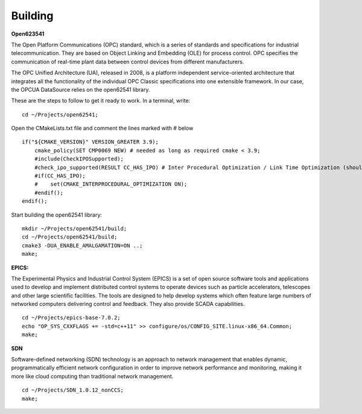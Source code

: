 Building 
--------

**Open623541**

The Open Platform Communications (OPC) standard, which is a series of standards and specifications for industrial telecommunication. They are based on Object Linking and Embedding (OLE) for process control. OPC specifies the communication of real-time plant data between control devices from different manufacturers.

The OPC Unified Architecture (UA), released in 2008, is a platform independent service-oriented architecture that integrates all the functionality of the individual OPC Classic specifications into one extensible framework. In our case, the OPCUA DataSource relies on the open62541 library.

These are the steps to follow to get it ready to work. In a terminal, write: ::

    cd ~/Projects/open62541;

Open the CMakeLists.txt file and comment the lines marked with # below ::

    if("${CMAKE_VERSION}" VERSION_GREATER 3.9);
        cmake_policy(SET CMP0069 NEW) # needed as long as required cmake < 3.9;
        #include(CheckIPOSupported);
        #check_ipo_supported(RESULT CC_HAS_IPO) # Inter Procedural Optimization / Link Time Optimization (should be same as -flto);
        #if(CC_HAS_IPO);
        #    set(CMAKE_INTERPROCEDURAL_OPTIMIZATION ON);
        #endif();
    endif();

Start building the open62541 library: ::

    mkdir ~/Projects/open62541/build;
    cd ~/Projects/open62541/build;
    cmake3 -DUA_ENABLE_AMALGAMATION=ON ..;
    make;


**EPICS:**

The Experimental Physics and Industrial Control System (EPICS) is a set of open source software tools and applications used to develop and implement distributed control systems to operate devices such as particle accelerators, telescopes and other large scientific facilities. The tools are designed to help develop systems which often feature large numbers of networked computers delivering control and feedback. They also provide SCADA capabilities. ::

    cd ~/Projects/epics-base-7.0.2;
    echo "OP_SYS_CXXFLAGS += -std=c++11" >> configure/os/CONFIG_SITE.linux-x86_64.Common;
    make;

**SDN**

Software-defined networking (SDN) technology is an approach to network management that enables dynamic, programmatically efficient network configuration in order to improve network performance and monitoring, making it more like cloud computing than traditional network management. ::

    cd ~/Projects/SDN_1.0.12_nonCCS;
    make;